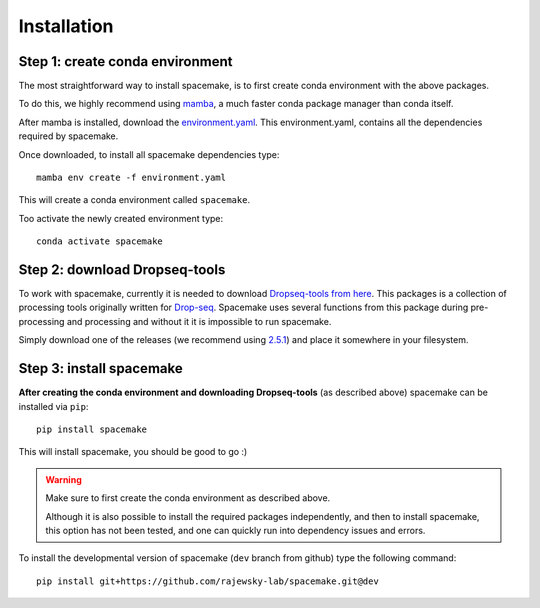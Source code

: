 Installation
============

Step 1: create conda environment
--------------------------------

The most straightforward way to install spacemake, is to first create conda environment with the above packages.

To do this, we highly recommend using `mamba <https://github.com/mamba-org/mamba>`_, a much faster conda package manager than conda itself.

After mamba is installed, download the `environment.yaml <https://raw.githubusercontent.com/rajewsky-lab/spacemake/master/environment.yaml>`_. This environment.yaml, contains all the dependencies required by spacemake.

Once downloaded, to install all spacemake dependencies type::

    mamba env create -f environment.yaml

This will create a conda environment called ``spacemake``.

Too activate the newly created environment type::

   conda activate spacemake

Step 2: download Dropseq-tools
------------------------------

To work with spacemake, currently it is needed to download `Dropseq-tools from here <https://github.com/broadinstitute/Drop-seq>`_.
This packages is a collection of processing tools originally written for `Drop-seq <https://www.cell.com/cell/fulltext/S0092-8674(15)00549-8>`_. Spacemake uses several functions from this package during pre-processing and processing and without it it is impossible to run spacemake.

Simply download one of the releases (we recommend using `2.5.1 <https://github.com/broadinstitute/Drop-seq/releases/download/v2.5.1/Drop-seq_tools-2.5.1.zip>`_) and place it somewhere in your filesystem.


Step 3: install spacemake
-------------------------

**After creating the conda environment and downloading Dropseq-tools** (as described above) spacemake can be installed via ``pip``::

   pip install spacemake

This will install spacemake, you should be good to go :)

.. warning::
    Make sure to first create the conda environment as described above.

    Although it is also possible to install the required packages independently, and then
    to install spacemake, this option has not been tested, and one can quickly run into
    dependency issues and errors.

To install the developmental version of spacemake (``dev`` branch from github) type the following command::

   pip install git+https://github.com/rajewsky-lab/spacemake.git@dev

